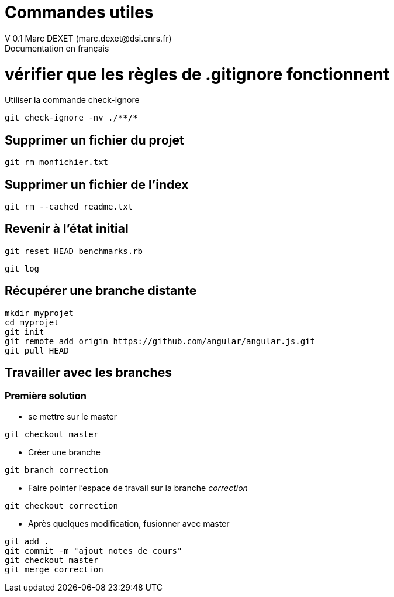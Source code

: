 = Commandes utiles
V 0.1 Marc DEXET (marc.dexet@dsi.cnrs.fr)
Documentation en français

= vérifier que les règles de .gitignore fonctionnent 
Utiliser la commande check-ignore

[source,bash]
git check-ignore -nv ./**/*

== Supprimer un fichier du projet
[source,bash]
git rm monfichier.txt

== Supprimer un fichier de l'index
[source,bash]
git rm --cached readme.txt

== Revenir à l'état initial 
[source,bash]
git reset HEAD benchmarks.rb

[source,bash]
git log


== Récupérer une branche distante
[source,bash]
mkdir myprojet
cd myprojet
git init
git remote add origin https://github.com/angular/angular.js.git
git pull HEAD


== Travailler avec les branches 

=== Première solution

* se mettre sur le master
[source,bash]
----
git checkout master 
----

* Créer une branche
[source,bash]
----
git branch correction
----

* Faire pointer l'espace de travail sur la branche _correction_
[source,bash]
----
git checkout correction 
----
* Après quelques modification, fusionner avec master
[source,bash]
----
git add .
git commit -m "ajout notes de cours"
git checkout master
git merge correction
----
